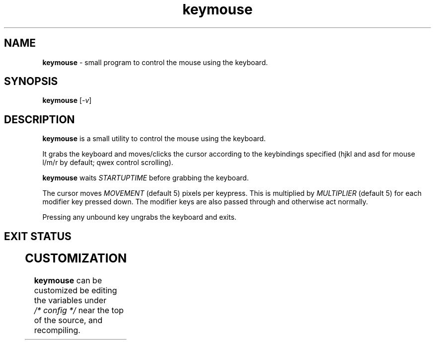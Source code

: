 .TH keymouse 1 "March 16, 2025" "VERSION" "a small keyboard \
mouse utility"
.SH NAME
\fBkeymouse\fR \- small program to control the mouse using
the keyboard.
.SH SYNOPSIS
\fBkeymouse\fR [\fI-v\fR]
.SH DESCRIPTION
\fBkeymouse\fR is a small utility to control the mouse using
the keyboard.
.LP
It grabs the keyboard and moves/clicks the cursor according
to the keybindings specified (hjkl and asd for mouse l/m/r
by default; qwex control scrolling).
.LP
\fBkeymouse\fR waits \fISTARTUPTIME\fR before grabbing the
keyboard.
.LP
The cursor moves \fIMOVEMENT\fR (default 5) pixels per
keypress. This is multiplied by \fIMULTIPLIER\fR (default 5)
for each modifier key pressed down. The modifier keys are
also passed through and otherwise act normally.
.LP
Pressing any unbound key ungrabs the keyboard and exits.
.SH EXIT STATUS
.TS
allbox;
lb rb
l r.
Return Code	Meaning
1	display open failed
2	keyboard grab failed
3	getting event failed
.TE
.SH CUSTOMIZATION
\fBkeymouse\fR can be customized be editing the variables
under \fI/* config */\fR near the top of the source, and recompiling.
